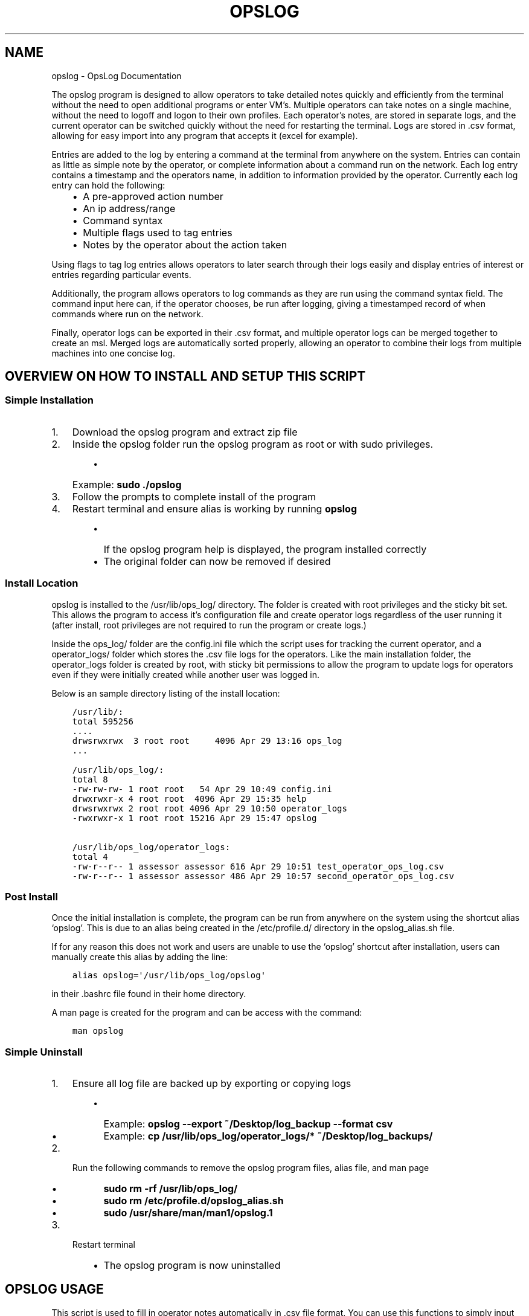 .\" Man page generated from reStructuredText.
.
.TH "OPSLOG" "1" "Jun 10, 2019" "1.7" "OpsLog"
.SH NAME
opslog \- OpsLog Documentation
.
.nr rst2man-indent-level 0
.
.de1 rstReportMargin
\\$1 \\n[an-margin]
level \\n[rst2man-indent-level]
level margin: \\n[rst2man-indent\\n[rst2man-indent-level]]
-
\\n[rst2man-indent0]
\\n[rst2man-indent1]
\\n[rst2man-indent2]
..
.de1 INDENT
.\" .rstReportMargin pre:
. RS \\$1
. nr rst2man-indent\\n[rst2man-indent-level] \\n[an-margin]
. nr rst2man-indent-level +1
.\" .rstReportMargin post:
..
.de UNINDENT
. RE
.\" indent \\n[an-margin]
.\" old: \\n[rst2man-indent\\n[rst2man-indent-level]]
.nr rst2man-indent-level -1
.\" new: \\n[rst2man-indent\\n[rst2man-indent-level]]
.in \\n[rst2man-indent\\n[rst2man-indent-level]]u
..
.sp
The opslog program is designed to allow operators to take detailed notes
quickly and efficiently from the terminal without the need to open additional
programs or enter VM’s. Multiple operators can take notes on a single machine,
without the need to logoff and logon to their own profiles. Each operator’s notes,
are stored in separate logs, and the current operator can be switched quickly
without the need for restarting the terminal. Logs are stored in .csv format,
allowing for easy import into any program that accepts it (excel for example).
.sp
Entries are added to the log by entering a command at the terminal from anywhere
on the system. Entries can contain as little as simple note by the operator,
or complete information about a command run on the network. Each log entry
contains a timestamp and the operators name, in addition to information
provided by the operator. Currently each log entry can hold the following:
.INDENT 0.0
.INDENT 3.5
.INDENT 0.0
.IP \(bu 2
A pre\-approved action number
.IP \(bu 2
An ip address/range
.IP \(bu 2
Command syntax
.IP \(bu 2
Multiple flags used to tag entries
.IP \(bu 2
Notes by the operator about the action taken
.UNINDENT
.UNINDENT
.UNINDENT
.sp
Using flags to tag log entries allows operators to later search through their
logs easily and display entries of interest or entries regarding particular
events.
.sp
Additionally, the program allows operators to log commands as they are run using
the command syntax field. The command input here can, if the operator chooses, be
run after logging, giving a timestamped record of when commands where run on the
network.
.sp
Finally, operator logs can be exported in their .csv format, and multiple operator
logs can be merged together to create an msl. Merged logs are automatically sorted
properly, allowing an operator to combine their logs from multiple machines into
one concise log.
.SH OVERVIEW ON HOW TO INSTALL AND SETUP THIS SCRIPT
.SS Simple Installation
.INDENT 0.0
.IP 1. 3
Download the opslog program and extract zip file
.IP 2. 3
Inside the opslog folder run the opslog program as root or with sudo privileges.
.INDENT 3.0
.INDENT 3.5
.INDENT 0.0
.IP \(bu 2
Example: \fBsudo ./opslog\fP
.UNINDENT
.UNINDENT
.UNINDENT
.IP 3. 3
Follow the prompts to complete install of the program
.IP 4. 3
Restart terminal and ensure alias is working by running \fBopslog\fP
.INDENT 3.0
.INDENT 3.5
.INDENT 0.0
.IP \(bu 2
If the opslog program help is displayed, the program installed correctly
.IP \(bu 2
The original folder can now be removed if desired
.UNINDENT
.UNINDENT
.UNINDENT
.UNINDENT
.SS Install Location
.sp
opslog is installed to the /usr/lib/ops_log/ directory.
The folder is created with root privileges and the sticky bit set.
This allows the program to access it’s configuration file and create
operator logs regardless of the user running it (after install, root
privileges are not required to run the program or create logs.)
.sp
Inside the ops_log/ folder are the config.ini file which the script
uses for tracking the current operator, and a operator_logs/ folder
which stores the .csv file logs for the operators. Like the main installation
folder, the operator_logs folder is created by root, with sticky bit permissions
to allow the program to update logs for operators even if they were initially
created while another user was logged in.
.sp
Below is an sample directory listing of the install location:
.INDENT 0.0
.INDENT 3.5
.sp
.nf
.ft C
/usr/lib/:
total 595256
\&....
drwsrwxrwx  3 root root     4096 Apr 29 13:16 ops_log
\&...

/usr/lib/ops_log/:
total 8
\-rw\-rw\-rw\- 1 root root   54 Apr 29 10:49 config.ini
drwxrwxr\-x 4 root root  4096 Apr 29 15:35 help
drwsrwxrwx 2 root root 4096 Apr 29 10:50 operator_logs
\-rwxrwxr\-x 1 root root 15216 Apr 29 15:47 opslog

/usr/lib/ops_log/operator_logs:
total 4
\-rw\-r\-\-r\-\- 1 assessor assessor 616 Apr 29 10:51 test_operator_ops_log.csv
\-rw\-r\-\-r\-\- 1 assessor assessor 486 Apr 29 10:57 second_operator_ops_log.csv
.ft P
.fi
.UNINDENT
.UNINDENT
.SS Post Install
.sp
Once the initial installation is complete, the program can be run from anywhere on the system
using the shortcut alias ‘opslog’. This is due to an alias being created in the /etc/profile.d/
directory in the opslog_alias.sh file.
.sp
If for any reason this does not work and users are unable to use the ‘opslog’
shortcut after installation, users can manually create this alias by adding the line:
.INDENT 0.0
.INDENT 3.5
.sp
.nf
.ft C
alias opslog=\(aq/usr/lib/ops_log/opslog\(aq
.ft P
.fi
.UNINDENT
.UNINDENT
.sp
in their .bashrc file found in their home directory.
.sp
A man page is created for the program and can be access with the command:
.INDENT 0.0
.INDENT 3.5
.sp
.nf
.ft C
man opslog
.ft P
.fi
.UNINDENT
.UNINDENT
.SS Simple Uninstall
.INDENT 0.0
.IP 1. 3
Ensure all log file are backed up by exporting or copying logs
.INDENT 3.0
.INDENT 3.5
.INDENT 0.0
.IP \(bu 2
Example: \fBopslog \-\-export ~/Desktop/log_backup \-\-format csv\fP
.IP \(bu 2
Example: \fBcp /usr/lib/ops_log/operator_logs/* ~/Desktop/log_backups/\fP
.UNINDENT
.UNINDENT
.UNINDENT
.IP 2. 3
Run the following commands to remove the opslog program files, alias file, and man page
.INDENT 3.0
.INDENT 3.5
.INDENT 0.0
.IP \(bu 2
\fBsudo rm \-rf /usr/lib/ops_log/\fP
.IP \(bu 2
\fBsudo rm /etc/profile.d/opslog_alias.sh\fP
.IP \(bu 2
\fBsudo /usr/share/man/man1/opslog.1\fP
.UNINDENT
.UNINDENT
.UNINDENT
.IP 3. 3
Restart terminal
.INDENT 3.0
.INDENT 3.5
.INDENT 0.0
.IP \(bu 2
The opslog program is now uninstalled
.UNINDENT
.UNINDENT
.UNINDENT
.UNINDENT
.SH OPSLOG USAGE
.sp
This script is used to fill in operator notes automatically in .csv file format.
You can use this functions to simply input timestamped notes using the \-n option alone.
Commands input with the \-C option will be executed exactly as entered after logging.
Be careful to use single quote marks around commands or notes if they contain anything
that bash will try to interpret ($ or ! for example)
.SS Basic Info
.sp
The basic usage and flags:
.INDENT 0.0
.INDENT 3.5
.sp
.nf
.ft C
opslog.py [\-h | \-v | \-o | \-lo | \-so operator] [\-p #] [\-i a.b.c.d/f]
             [\-C \(aqCommand\(aq | \-c \(aqCommand\(aq] [\-n \(aqtext\(aq]
             [\-f Flag [Flag ...]] [\-\-cat | \-lf | \-sf Flag [Flag ...]]
.ft P
.fi
.UNINDENT
.UNINDENT
.SS Log File Syntax
.sp
The log file for each operator is stored in .csv format; delimited by semicolons (;).
The syntax is always the same:
.INDENT 0.0
.INDENT 3.5
.sp
.nf
.ft C
date;operator name;flag;paa;ip address;command;executed;note
.ft P
.fi
.UNINDENT
.UNINDENT
.sp
The eight fields are:
.INDENT 0.0
.INDENT 3.5
.sp
.nf
.ft C
\- Date:     The date and time the entry was made in UTC timezone
    \- YYYY\-MM\-DD HH:MM:SS
\- Operator: The operator who made the entry
\- Flag:     Tags used in a log entry. These can be used later for searching or catagorizing entries
\- PAA:      The pre\-approved action number. This is dependant on mission and crew lead
\- IP:       Any IP address involved with the entry.
\- Command   The command syntax used.
\- Executed  Field used only when Command field is present
    \- \(aqYes\(aq if the command was executed after logging
    \- \(aqNo\(aq if the command was not executed or failed to execute
\- Note      The actual note entry to log.
.ft P
.fi
.UNINDENT
.UNINDENT
.SS Administration Arguments
.sp
The following arguments are mutually exclusive and either display program
information or modify operator settings. If used, they will override any other
flags and no log entry will be created.
.sp
The admin arguments are:
.INDENT 0.0
.INDENT 3.5
.sp
.nf
.ft C
\-h, \-\-help            show this help message and exit
\-v, \-\-version         Show program version information
\-o, \-\-operator        Show the current operator
\-lo                   List all operators
\-so operator,
 \-\-set\-operator operator
                      Set the current operator
.ft P
.fi
.UNINDENT
.UNINDENT
.sp
Most useful are the \-o and \-so arguments which are used to show/set the operator
.SS Management Arguments
.sp
The following arguments are used to export or merge
operator logs.
.sp
The management arguments are:
.INDENT 0.0
.INDENT 3.5
.sp
.nf
.ft C
\-\-export FILE         Export the current log
\-\-format FILETYPE     Format to use when exporting the log(csv, json, or default)
\-\-merge File1 File2   Merge multiple log files together into one
.ft P
.fi
.UNINDENT
.UNINDENT
.INDENT 0.0
.IP \(bu 2
Note 1: The files can be given in absolute or relative path. If no path is specified the file will output to the current directory.
.IP \(bu 2
Note 2: The merge command can accept any number of log files. It will first check to ensure all supplied files are in the correct format, and then ask for the output log name before merging.
.UNINDENT
.SS Output Arguments
.sp
The following arguments are mutually exclusive and display the current operator’s
log or selective information in it. If used, they will override any other arguments
and no log entry will be created.
.sp
The output arguments are:
.INDENT 0.0
.INDENT 3.5
.sp
.nf
.ft C
\-\-cat                 Output the current log (can be piped to less/more,
                      head/tail)
\-lf                   List all flags used in current operators log
\-sf Flag [Flag ...]   Search the log entries for those tagged with Flag(s)
.ft P
.fi
.UNINDENT
.UNINDENT
.SS Logging Arguments
.sp
The following arguments are not mutually exclusive, with the exception of the \-c and
\-C arguments, and are used to create a log entry in the current operators log. Any or
all of the arguments may be used in any order.
.sp
The logging arguments are:
.INDENT 0.0
.INDENT 3.5
.sp
.nf
.ft C
\-p #                  The pre\-approved action number
\-i a.b.c.d/f          The target ip address/range
\-C \(aqCommand\(aq          Command syntax to log before executing
\-c \(aqCommand\(aq          Command syntax to log without executing
\-n \(aqtext\(aq             Operator notes to include in the log entry
\-f Flag [Flag ...]    Flag(s) used to tag the log entry
.ft P
.fi
.UNINDENT
.UNINDENT
.INDENT 0.0
.IP \(bu 2
Note 1: When inputting command syntax and notes, use of single quote marks (‘) are recommended to prevent your shell from interpreting it before logging.
.INDENT 2.0
.INDENT 3.5
.INDENT 0.0
.IP \(bu 2
Note 1 Example:
.INDENT 2.0
.INDENT 3.5
.sp
.nf
.ft C
>IP=\(aq1.2.3.4\(aq
>opslog \-c "ping $IP" \-n "Testing connectivity to the $IP variable"
>opslog \-c \(aqping $IP\(aq \-n \(aqTesting connectivity to the $IP variable\(aq
>opslog \-\-cat

2019\-04\-29 18:59:24;argument_tests;;;;ping 1.2.3.4;no;Testing connectivity to the 1.2.3.4 variable
2019\-04\-29 18:59:42;argument_tests;;;;ping $IP;no;Testing connectivity to the $IP variable
.ft P
.fi
.UNINDENT
.UNINDENT
.UNINDENT
.UNINDENT
.UNINDENT
.IP \(bu 2
Note 2: Flags can be added with the \-f option. Multiple flags may be used if space separated.
.UNINDENT
.SH OPSLOG EXAMPLES
.SS Displaying and Changing the Current Operator
.sp
The current operator is stored in the programs configuration file and is
referenced whenever log entries are made or the log is queried. You can
find the current operator by using the \fBopslog \-o\fP command.
.INDENT 0.0
.IP \(bu 2
Example:
.INDENT 2.0
.INDENT 3.5
.sp
.nf
.ft C
> opslog \-o
test_operator
.ft P
.fi
.UNINDENT
.UNINDENT
.UNINDENT
.sp
Whenever the current operator is changed, the configuration file is updated to
reflect the new operator. You can change the current operator using the
\fBopslog \-so\fP command.
.INDENT 0.0
.IP \(bu 2
Example:
.INDENT 2.0
.INDENT 3.5
.sp
.nf
.ft C
> opslog \-o
test_operator

> opslog \-so new_operator
> opslog \-o
new_operator
.ft P
.fi
.UNINDENT
.UNINDENT
.UNINDENT
.SS Creating Log Entries
.sp
Log entires are created by using any or all of the \fILogging\-Arguments\fP\&.
These can be as simple as a timestamped note using \fBopslog \-n \(aqnote\(aq\fP command,
or as complicated as a full entry using all six arguments.
.INDENT 0.0
.IP \(bu 2
Example 1:
.INDENT 2.0
.INDENT 3.5
.sp
.nf
.ft C
> opslog \-n \(aqThis is a simple operator note\(aq
> opslog \-\-cat

           Date         Operator       Flag PAA IPs Command Syntax Executed              Note
2019\-04\-30 13:44:10  Example Operator                                        This is a simple operator note
.ft P
.fi
.UNINDENT
.UNINDENT
.IP \(bu 2
Example 2:
.INDENT 2.0
.INDENT 3.5
.sp
.nf
.ft C
> opslog \-c \(aqping 1.2.3.4\(aq \-n \(aqThis entry includes a command\(aq
> opslog \-\-cat

       Date             Operator       Flag PAA IPs   Command Syntax  Executed              Note
2019\-04\-30 13:46:42  Example Operator                ping 1.2.3.4         no     This entry includes a command
.ft P
.fi
.UNINDENT
.UNINDENT
.IP \(bu 2
Example 3:
.INDENT 2.0
.INDENT 3.5
.sp
.nf
.ft C
> opslog \-p 1 \-i \(aq127.0.0.1\(aq \-C \(aqping \-c 4 127.0.0.1\(aq \-f \(aqtesting\(aq \-n \(aqThis is a full note with command execution\(aq
PING 127.0.0.1 (127.0.0.1) 56(84) bytes of data.
64 bytes from 127.0.0.1: icmp_seq=1 ttl=64 time=0.027 ms
64 bytes from 127.0.0.1: icmp_seq=2 ttl=64 time=0.037 ms
64 bytes from 127.0.0.1: icmp_seq=3 ttl=64 time=0.036 ms
64 bytes from 127.0.0.1: icmp_seq=4 ttl=64 time=0.038 ms

\-\-\- 127.0.0.1 ping statistics \-\-\-
4 packets transmitted, 4 received, 0% packet loss, time 59ms
rtt min/avg/max/mdev = 0.027/0.034/0.038/0.007 ms
> opslog \-\-cat

    Date                Operator        Flag     PAA     IPs            Command Syntax    Executed              Note
2019\-04\-30 13:48:36  Example Operator  testing     1   127.0.0.1     ping \-c 4 1.2.3.4      yes     This is a full note with command execution
.ft P
.fi
.UNINDENT
.UNINDENT
.INDENT 2.0
.IP \(bu 2
Note 1: In all three examples. the \fBopslog \-\-cat\fP command is executed to show the contents of the log.
.IP \(bu 2
Note 2: In example 2, the 7th field(executed) lists ‘no’ because the command syntax was entered with the \fB\-c\fP option. This option only logs the command but does not attempt to execute it.
.IP \(bu 2
Note 3: In example 3, the 7th field(executed) lists ‘yes’ because the command syntax was entered with the \fB\-C\fP option. This option creates the log entry and then attempts to execute the command exactly as entered. Example 3 also shows the results of the executed command.
.UNINDENT
.UNINDENT
.SS Displaying and Searching the Log
.sp
Logs can be easily displayed using the \fBopslog \-\-cat\fP command. The log displayed will always
be the current operators log only. the output from this command can be piped into other commands
as needed such as \fBhead\fP, \fBless\fP, or \fBgrep\fP\&.
.INDENT 0.0
.IP \(bu 2
Example 1:
.INDENT 2.0
.INDENT 3.5
.sp
.nf
.ft C
> opslog \-o
Example Operator
> opslog \-\-cat

          Date              Operator            Flag        PAA IPs Command Syntax Executed              Note
1  2019\-04\-30 14:00:03  Example Operator                                                     Sample Entry 1
2  2019\-04\-30 14:00:06  Example Operator                                                     Sample Entry 2
3  2019\-04\-30 14:00:31  Example Operator  mission                                            Sample Entry 3, with flag
4  2019\-04\-30 14:00:38  Example Operator  mission                                            Sample Entry 4, with flag
5  2019\-04\-30 14:00:49  Example Operator  opschecks                                          Sample Entry 5, with flag 2
6  2019\-04\-30 14:00:52  Example Operator  opschecks                                          Sample Entry 6, with flag 2
7  2019\-04\-30 14:01:14  Example Operator  example opschecks                                  Sample Entry 7, with 2 flags
8  2019\-04\-30 14:01:25  Example Operator  example mission                                    Sample Entry 8, with 2 flags
.ft P
.fi
.UNINDENT
.UNINDENT
.IP \(bu 2
Example 2:
.INDENT 2.0
.INDENT 3.5
.sp
.nf
.ft C
> opslog \-\-cat | head \-n4

      Date              Operator            Flag        PAA IPs Command Syntax Executed              Note
1  2019\-04\-30 14:00:03  Example Operator                                                     Sample Entry 1
2  2019\-04\-30 14:00:06  Example Operator                                                     Sample Entry 2
3  2019\-04\-30 14:00:31  Example Operator  mission                                            Sample Entry 3, with flag
.ft P
.fi
.UNINDENT
.UNINDENT
.UNINDENT
.sp
Although the logs can be searched by piping to grep, Flags provide a much more efficient way of
tagging entries of particular interest. You can list out all the flags used in the current log
using the \fBopslog \-lf\fP command.
.INDENT 0.0
.IP \(bu 2
Example:
.INDENT 2.0
.INDENT 3.5
.sp
.nf
.ft C
> opslog \-\-lf

    Below are the flags being used in the current log

        Count      Flag            Entries
        \-\-\-\-\-      \-\-\-\-\-           \-\-\-\-\-\-\-
        3          opschecks       [5, 6, 7]
        3          mission         [3, 4, 8]
        2          example         [7, 8]
.ft P
.fi
.UNINDENT
.UNINDENT
.UNINDENT
.sp
You can also search for and display log entries based on the flags the entry was tagged with using
the \fBopslog \-sf flag\fP command. The command can accept multiple flags in it’s search.
.INDENT 0.0
.IP \(bu 2
Example 1:
.INDENT 2.0
.INDENT 3.5
.sp
.nf
.ft C
> opslog \-sf opschecks

        Date              Operator            Flag        PAA IPs Command Syntax Executed              Note
5  2019\-04\-30 14:00:49  Example Operator  opschecks                                          Sample Entry 5, with flag 2
6  2019\-04\-30 14:00:52  Example Operator  opschecks                                          Sample Entry 6, with flag 2
7  2019\-04\-30 14:01:14  Example Operator  example opschecks                                  Sample Entry 7, with 2 flags
.ft P
.fi
.UNINDENT
.UNINDENT
.IP \(bu 2
Example 2:
.INDENT 2.0
.INDENT 3.5
.sp
.nf
.ft C
> opslog \-sf example mission

        Date              Operator            Flag        PAA IPs Command Syntax Executed              Note
3  2019\-04\-30 14:00:31  Example Operator  mission                                            Sample Entry 3, with flag
4  2019\-04\-30 14:00:38  Example Operator  mission                                            Sample Entry 4, with flag
7  2019\-04\-30 14:01:14  Example Operator  example opschecks                                  Sample Entry 7, with 2 flags
8  2019\-04\-30 14:01:25  Example Operator  example mission                                    Sample Entry 8, with 2 flags
.ft P
.fi
.UNINDENT
.UNINDENT
.UNINDENT
.SS Exporting and Merging Logs
.sp
Once the logs are complete, they can be exported by using the \fBopslog \-\-export\fP command
and specifying the export location and optionally a format. The location can use absolute or relative path, and will
output to the current directory if only a filename is given
.INDENT 0.0
.IP \(bu 2
Example:
.INDENT 2.0
.INDENT 3.5
.sp
.nf
.ft C
> ls \-l ~/tmp/
total 0
> opslog \-\-export ~/tmp/log
Log file successfully exported
>ls \-l ~/tmp/
total 4
\-rw\-r\-\-r\-\- 1 assessor assessor 594 Apr 30 10:24 log
> cat ~/tmp/log
          Date              Operator            Flag        PAA IPs Command Syntax Executed              Note
1  2019\-04\-30 14:00:03  Example Operator                                                     Sample Entry 1
2  2019\-04\-30 14:00:06  Example Operator                                                     Sample Entry 2
3  2019\-04\-30 14:00:31  Example Operator  mission                                            Sample Entry 3, with flag
4  2019\-04\-30 14:00:38  Example Operator  mission                                            Sample Entry 4, with flag
5  2019\-04\-30 14:00:49  Example Operator  opschecks                                          Sample Entry 5, with flag 2
6  2019\-04\-30 14:00:52  Example Operator  opschecks                                          Sample Entry 6, with flag 2
7  2019\-04\-30 14:01:14  Example Operator  example opschecks                                  Sample Entry 7, with 2 flags
8  2019\-04\-30 14:01:25  Example Operator  example mission                                    Sample Entry 8, with 2 flags
.ft P
.fi
.UNINDENT
.UNINDENT
.IP \(bu 2
Example 2:
.INDENT 2.0
.INDENT 3.5
.sp
.nf
.ft C
> ls \-l ~/tmp/
total 0
> opslog \-\-export ~/tmp/log.csv \-\-format csv
Log file successfully exported
>ls \-l ~/tmp/
total 4
\-rw\-r\-\-r\-\- 1 assessor assessor 594 Apr 30 10:24 log.csv
> cat ~/tmp/log.csv
2019\-04\-30 14:00:03;Example Operator;;;;;;Sample Entry 1
2019\-04\-30 14:00:06;Example Operator;;;;;;Sample Entry 2
2019\-04\-30 14:00:31;Example Operator;mission;;;;;Sample Entry 3, with flag
2019\-04\-30 14:00:38;Example Operator;mission;;;;;Sample Entry 4, with flag
2019\-04\-30 14:00:49;Example Operator;opschecks;;;;;Sample Entry 5, with flag 2
2019\-04\-30 14:00:52;Example Operator;opschecks;;;;;Sample Entry 6, with flag 2
2019\-04\-30 14:01:14;Example Operator;example opschecks;;;;;Sample Entry 7, with 2 flags
2019\-04\-30 14:01:25;Example Operator;example mission;;;;;Sample Entry 8, with 2 flags
.ft P
.fi
.UNINDENT
.UNINDENT
.UNINDENT
.sp
If for any reason multiple logs need to be combined, the \fBopslog \-\-merge\fP command can
do so. The command takes any number of files as arguments, checks these files to ensure they
are csv formated log files, and merges them together into one log.
.INDENT 0.0
.IP \(bu 2
Example:
.INDENT 2.0
.INDENT 3.5
.sp
.nf
.ft C
> ls \-l

total 8
\-rw\-r\-\-r\-\- 1 assessor assessor 138 Apr 30 10:29 merg1_log.csv
\-rw\-r\-\-r\-\- 1 assessor assessor  92 Apr 30 10:30 merg2_log.csv

> cat merg1_log.csv

2019\-04\-30 15:28:32;merg1;;;;;;Sample entry 1
2019\-04\-30 15:28:41;merg1;;;;;;Sample entry 2
2019\-04\-30 15:29:19;merg1;;;;;;Sample entry 5

> cat merg2_log.csv

2019\-04\-30 15:28:55;merg2;;;;;;Sample entry 3
2019\-04\-30 15:29:03;merg2;;;;;;Sample entry 4

> opslog \-\-merge merg1_log.csv merg2_log.csv

Checking files...
All files matches log format.
Enter destination filename: merged_log.csv
Enter destination log format(default, csv, json): csv
Merge Successful

> ls \-l

total 12
\-rw\-r\-\-r\-\- 1 assessor assessor 138 Apr 30 10:29 merg1_log.csv
\-rw\-r\-\-r\-\- 1 assessor assessor  92 Apr 30 10:30 merg2_log.csv
\-rw\-r\-\-r\-\- 1 assessor assessor 230 Apr 30 10:33 merged_log.csv

> cat merged_log.csv

2019\-04\-30 15:28:32;merg1;;;;;;Sample entry 1
2019\-04\-30 15:28:41;merg1;;;;;;Sample entry 2
2019\-04\-30 15:28:55;merg2;;;;;;Sample entry 3
2019\-04\-30 15:29:03;merg2;;;;;;Sample entry 4
2019\-04\-30 15:29:19;merg1;;;;;;Sample entry 5
.ft P
.fi
.UNINDENT
.UNINDENT
.INDENT 2.0
.IP \(bu 2
Note 1: Currently, all logs you are attempting to merge MUST be in csv format or the merge will fail.
.UNINDENT
.UNINDENT
.SH AUTHOR
Jacob Coburn
.SH COPYRIGHT
2019, Jacob Coburn
.\" Generated by docutils manpage writer.
.
